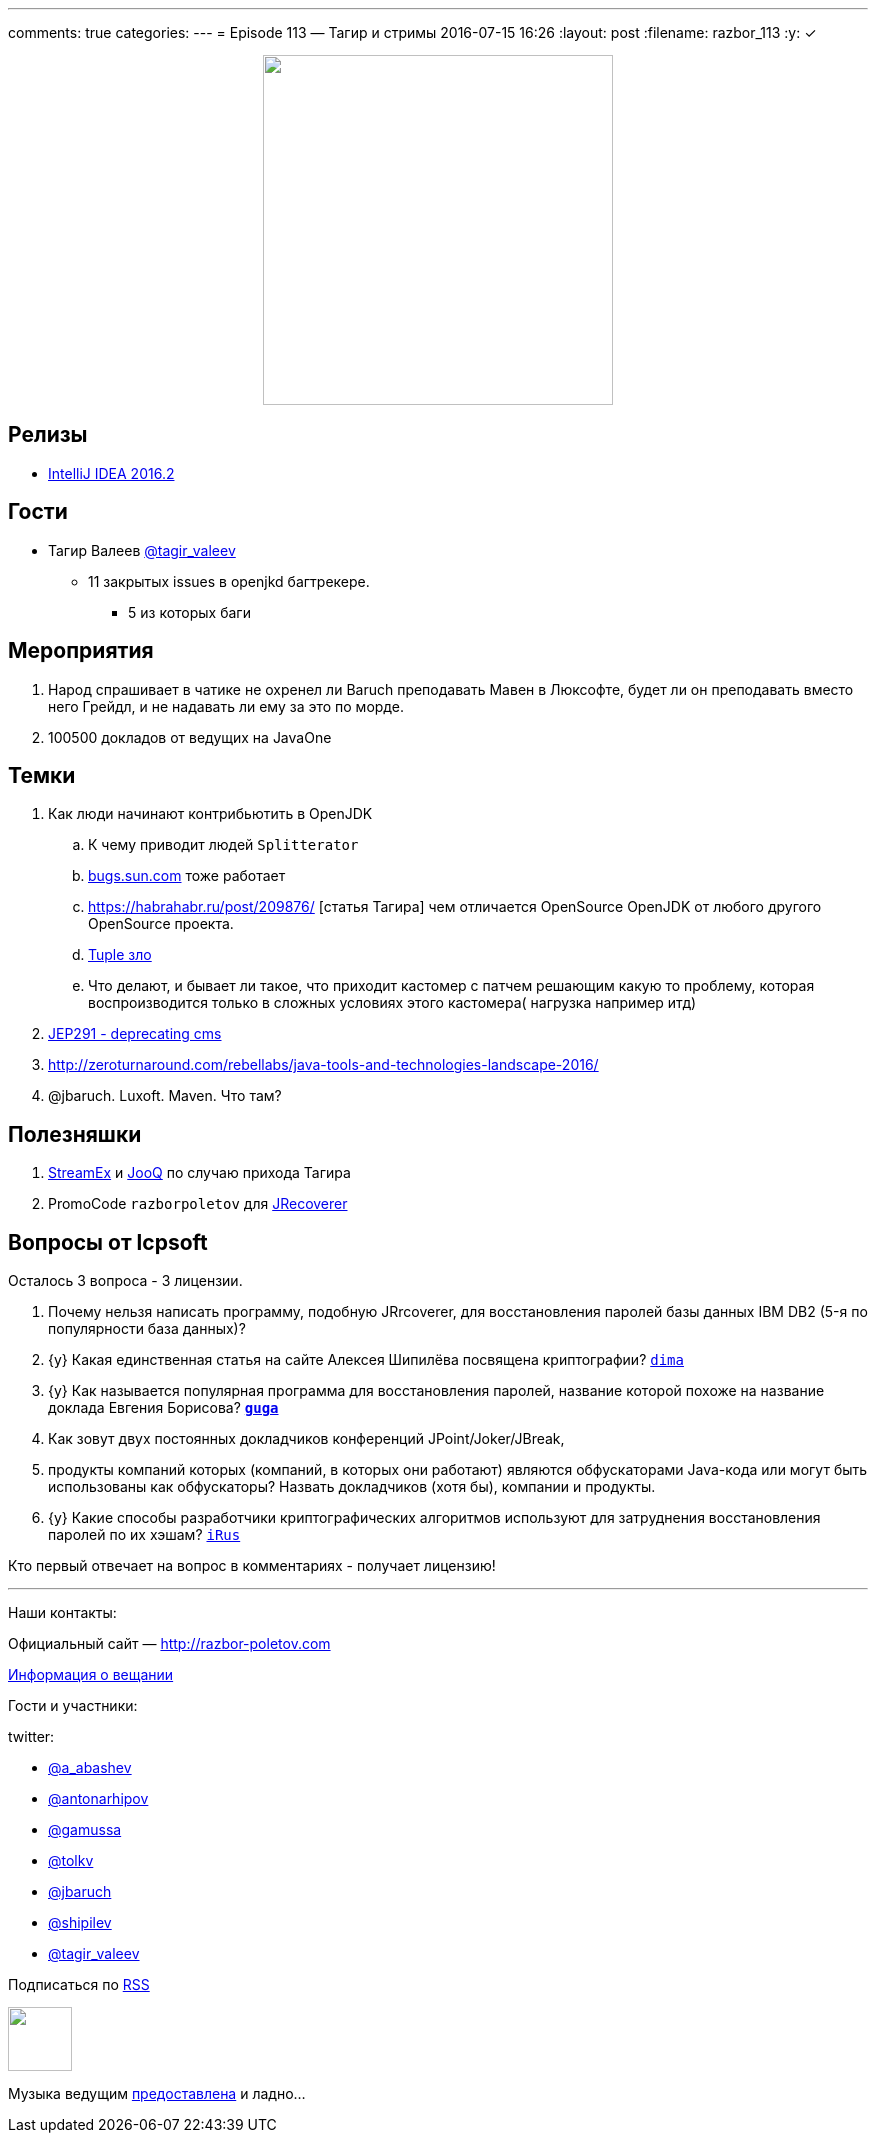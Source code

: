 ---
comments: true
categories: 
---
= Episode 113 — Тагир и стримы
2016-07-15 16:26
:layout: post
:filename: razbor_113
:y: &#10003;

++++
<div class="separator" style="clear: both; text-align: center;">
<a href="http://razbor-poletov.com/images/razbor_113_text.jpg" imageanchor="1" style="margin-left: 1em; margin-right: 1em;"><img border="0" height="350" src="http://razbor-poletov.com/images/razbor_113_text.jpg" width="350" /></a>
</div>
++++

== Релизы

* https://blog.jetbrains.com/idea/2016/07/intellij-idea-2016-2-is-here/[IntelliJ IDEA 2016.2] 

== Гости

* Тагир Валеев https://twitter.com/tagir_valeev[@tagir_valeev]
    ** 11 закрытых issues в openjkd багтрекере. 
    *** 5 из которых баги

== Мероприятия

1. Народ спрашивает в чатике не охренел ли Baruch преподавать Мавен в Люксофте, будет ли он преподавать вместо него Грейдл, и не надавать ли ему за это по морде.
2. 100500 докладов от ведущих на JavaOne

== Темки

. Как люди начинают контрибьютить в OpenJDK
    .. К чему приводит людей `Splitterator`
    .. http://bugs.java.com/[bugs.sun.com] тоже работает
    .. https://habrahabr.ru/post/209876/ [статья Тагира] чем отличается OpenSource OpenJDK от любого другого OpenSource проекта.
    .. https://github.com/google/guava/wiki/IdeaGraveyard[Tuple зло]
    .. Что делают, и бывает ли такое, что приходит кастомер с патчем решающим какую то проблему, которая воспроизводится только в сложных условиях этого кастомера( нагрузка например итд)
. http://mail.openjdk.java.net/pipermail/hotspot-gc-dev/2016-July/018545.html[JEP291 - deprecating cms]
. http://zeroturnaround.com/rebellabs/java-tools-and-technologies-landscape-2016/
. @jbaruch. Luxoft. Maven. Что там?

== Полезняшки

1. https://github.com/amaembo/streamex[StreamEx] и http://www.jooq.org/[JooQ] по случаю прихода Тагира
2. PromoCode `razborpoletov` для http://www.lcpsoft.com/[JRecoverer]

== Вопросы от lcpsoft

Осталось 3 вопроса - 3 лицензии.

1. Почему нельзя написать программу, подобную JRrcoverer, для восстановления паролей базы данных IBM DB2 (5-я по популярности база данных)?
2. {y} [line-through]#Какая единственная статья на сайте Алексея Шипилёва посвящена криптографии?# http://razbor-poletov.com/2016/07/episode-113.html#comment-2785544138[`dima`]
3. {y} [line-through]#Как называется популярная программа для восстановления паролей, название которой похоже на название доклада Евгения Борисова?# *http://razbor-poletov.com/2016/07/episode-113.html#comment-2785533848[`guga`]*
4. Как зовут двух постоянных докладчиков конференций JPoint/Joker/JBreak,
5. продукты компаний которых (компаний, в которых они работают) являются обфускаторами Java-кода или могут быть использованы как обфускаторы? Назвать докладчиков (хотя бы), компании и продукты.
6. {y} [line-through]#Какие способы разработчики криптографических алгоритмов используют для затруднения восстановления паролей по их хэшам?# http://razbor-poletov.com/2016/07/episode-113.html#comment-2786776463[`iRus`]

Кто первый отвечает на вопрос в комментариях - получает лицензию!

'''

Наши контакты:

Официальный сайт — http://razbor-poletov.com[http://razbor-poletov.com]

http://razbor-poletov.com/broadcast.html[Информация о вещании]

Гости и участники:

twitter:

  * https://twitter.com/a_abashev[@a_abashev]
  * https://twitter.com/antonarhipov[@antonarhipov]
  * https://twitter.com/gamussa[@gamussa]
  * https://twitter.com/tolkv[@tolkv]
  * https://twitter.com/jbaruch[@jbaruch]
  * https://twitter.com/shipilev[@shipilev]
  * https://twitter.com/tagir_valeev[@tagir_valeev]

++++
<!-- player goes here-->

<audio preload="none">
   <source src="http://traffic.libsyn.com/razborpoletov/razbor_113.mp3" type="audio/mp3" />
   Your browser does not support the audio tag.
</audio>
++++

Подписаться по http://feeds.feedburner.com/razbor-podcast[RSS]

++++
<!-- episode file link goes here-->
<a href="http://traffic.libsyn.com/razborpoletov/razbor_113.mp3" imageanchor="1" style="clear: left; margin-bottom: 1em; margin-left: auto; margin-right: 2em;"><img border="0" height="64" src="http://2.bp.blogspot.com/-qkfh8Q--dks/T0gixAMzuII/AAAAAAAAHD0/O5LbF3vvBNQ/s200/1330127522_mp3.png" width="64" /></a>
++++

Музыка ведущим http://www.audiobank.fm/single-music/27/111/More-And-Less/[предоставлена] и ладно...
